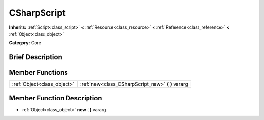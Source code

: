 .. Generated automatically by doc/tools/makerst.py in Godot's source tree.
.. DO NOT EDIT THIS FILE, but the CSharpScript.xml source instead.
.. The source is found in doc/classes or modules/<name>/doc_classes.

.. _class_CSharpScript:

CSharpScript
============

**Inherits:** :ref:`Script<class_script>` **<** :ref:`Resource<class_resource>` **<** :ref:`Reference<class_reference>` **<** :ref:`Object<class_object>`

**Category:** Core

Brief Description
-----------------



Member Functions
----------------

+------------------------------+-------------------------------------------------------+
| :ref:`Object<class_object>`  | :ref:`new<class_CSharpScript_new>` **(** **)** vararg |
+------------------------------+-------------------------------------------------------+

Member Function Description
---------------------------

.. _class_CSharpScript_new:

- :ref:`Object<class_object>` **new** **(** **)** vararg


